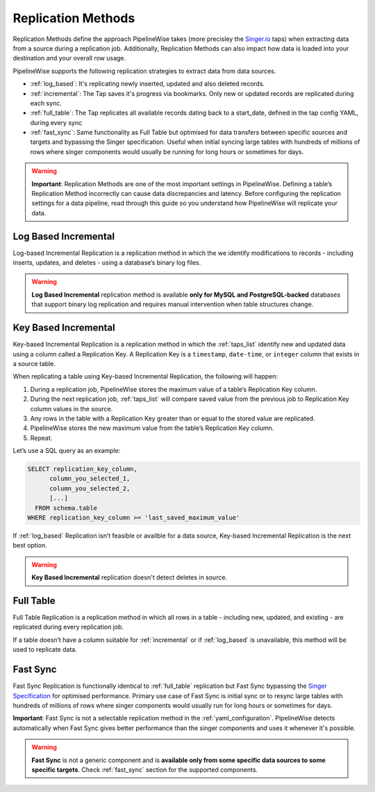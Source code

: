 
.. _replication_methods:

Replication Methods
-------------------

Replication Methods define the approach PipelineWise takes (more precisley the `Singer.io <https://www.singer.io/>`_  taps)
when extracting data from a source during a replication job. Additionally, Replication Methods can also impact
how data is loaded into your destination and your overall row usage.

PipelineWise supports the following replication strategies to extract
data from data sources.

* :ref:`log_based`: It's replicating newly inserted, updated and also deleted records.

* :ref:`incremental`: The Tap saves it's progress via bookmarks. Only new or updated records are replicated during each sync.

* :ref:`full_table`: The Tap replicates all available records dating back to a start_date, defined in the tap config YAML, during every sync

* :ref:`fast_sync`: Same functionality as Full Table but optimised for data transfers between specific sources
  and targets and bypassing the Singer specification. Useful when initial syncing large tables with
  hundreds of millions of rows where singer components would usually be running for long hours or sometimes for days.


.. warning::

  **Important**: Replication Methods are one of the most important settings in PipelineWise.
  Defining a table’s Replication Method incorrectly can cause data discrepancies and latency.
  Before configuring the replication settings for a data pipeline, read through this  guide
  so you understand how PipelineWise will replicate your data.


.. _log_based:

Log Based Incremental
'''''''''''''''''''''

Log-based Incremental Replication is a replication method in which the we identify modifications
to records - including inserts, updates, and deletes - using a database’s binary log files.

.. warning::

  **Log Based Incremental** replication method is available **only for MySQL and PostgreSQL-backed** databases
  that support binary log replication and requires manual intervention when table structures change.


.. _incremental:

Key Based Incremental
'''''''''''''''''''''

Key-based Incremental Replication is a replication method in which the :ref:`taps_list` identify new and updated
data using a column called a Replication Key. A Replication Key is a ``timestamp``, ``date-time``, or ``integer``
column that exists in a source table.

When replicating a table using Key-based Incremental Replication, the following will happen:

1. During a replication job, PipelineWise stores the maximum value of a table’s Replication Key column.
2. During the next replication job, :ref:`taps_list` will compare saved value from the previous job to Replication Key column values in the source.
3. Any rows in the table with a Replication Key greater than or equal to the stored value are replicated.
4. PipelineWise stores the new maximum value from the table’s Replication Key column.
5. Repeat.

Let’s use a SQL query as an example:

.. code-block:: sql

    SELECT replication_key_column,
          column_you_selected_1,
          column_you_selected_2,
          [...]
      FROM schema.table
    WHERE replication_key_column >= 'last_saved_maximum_value'


If :ref:`log_based` Replication isn’t feasible or availble for a data source, Key-based Incremental Replication
is the next best option.

.. warning::

  **Key Based Incremental** replication doesn't detect deletes in source.


.. _full_table:

Full Table
''''''''''

Full Table Replication is a replication method in which all rows in a table - including new, updated, and existing - are
replicated during every replication job.

If a table doesn’t have a column suitable for :ref:`incremental` or if :ref:`log_based` is unavailable,
this method will be used to replicate data. 


.. _fast_sync:

Fast Sync
'''''''''

Fast Sync Replication is functionally identical to :ref:`full_table` replication but Fast Sync
bypassing the `Singer Specification <https://github.com/singer-io/getting-started/blob/master/docs/SPEC.md>`_
for optimised performance. Primary use case of Fast Sync is initial sync or to resync large tables
with hundreds of millions of rows where singer components would usually run for long hours or
sometimes for days.

**Important**: Fast Sync is not a selectable replication method in the :ref:`yaml_configuration`.
PipelineWise detects automatically when Fast Sync gives better performance than the singer
components and uses it whenever it's possible. 

.. warning::

  **Fast Sync** is not a generic component and is **available only from some specific data sources to some specific targets**.
  Check :ref:`fast_sync` section for the supported components.


